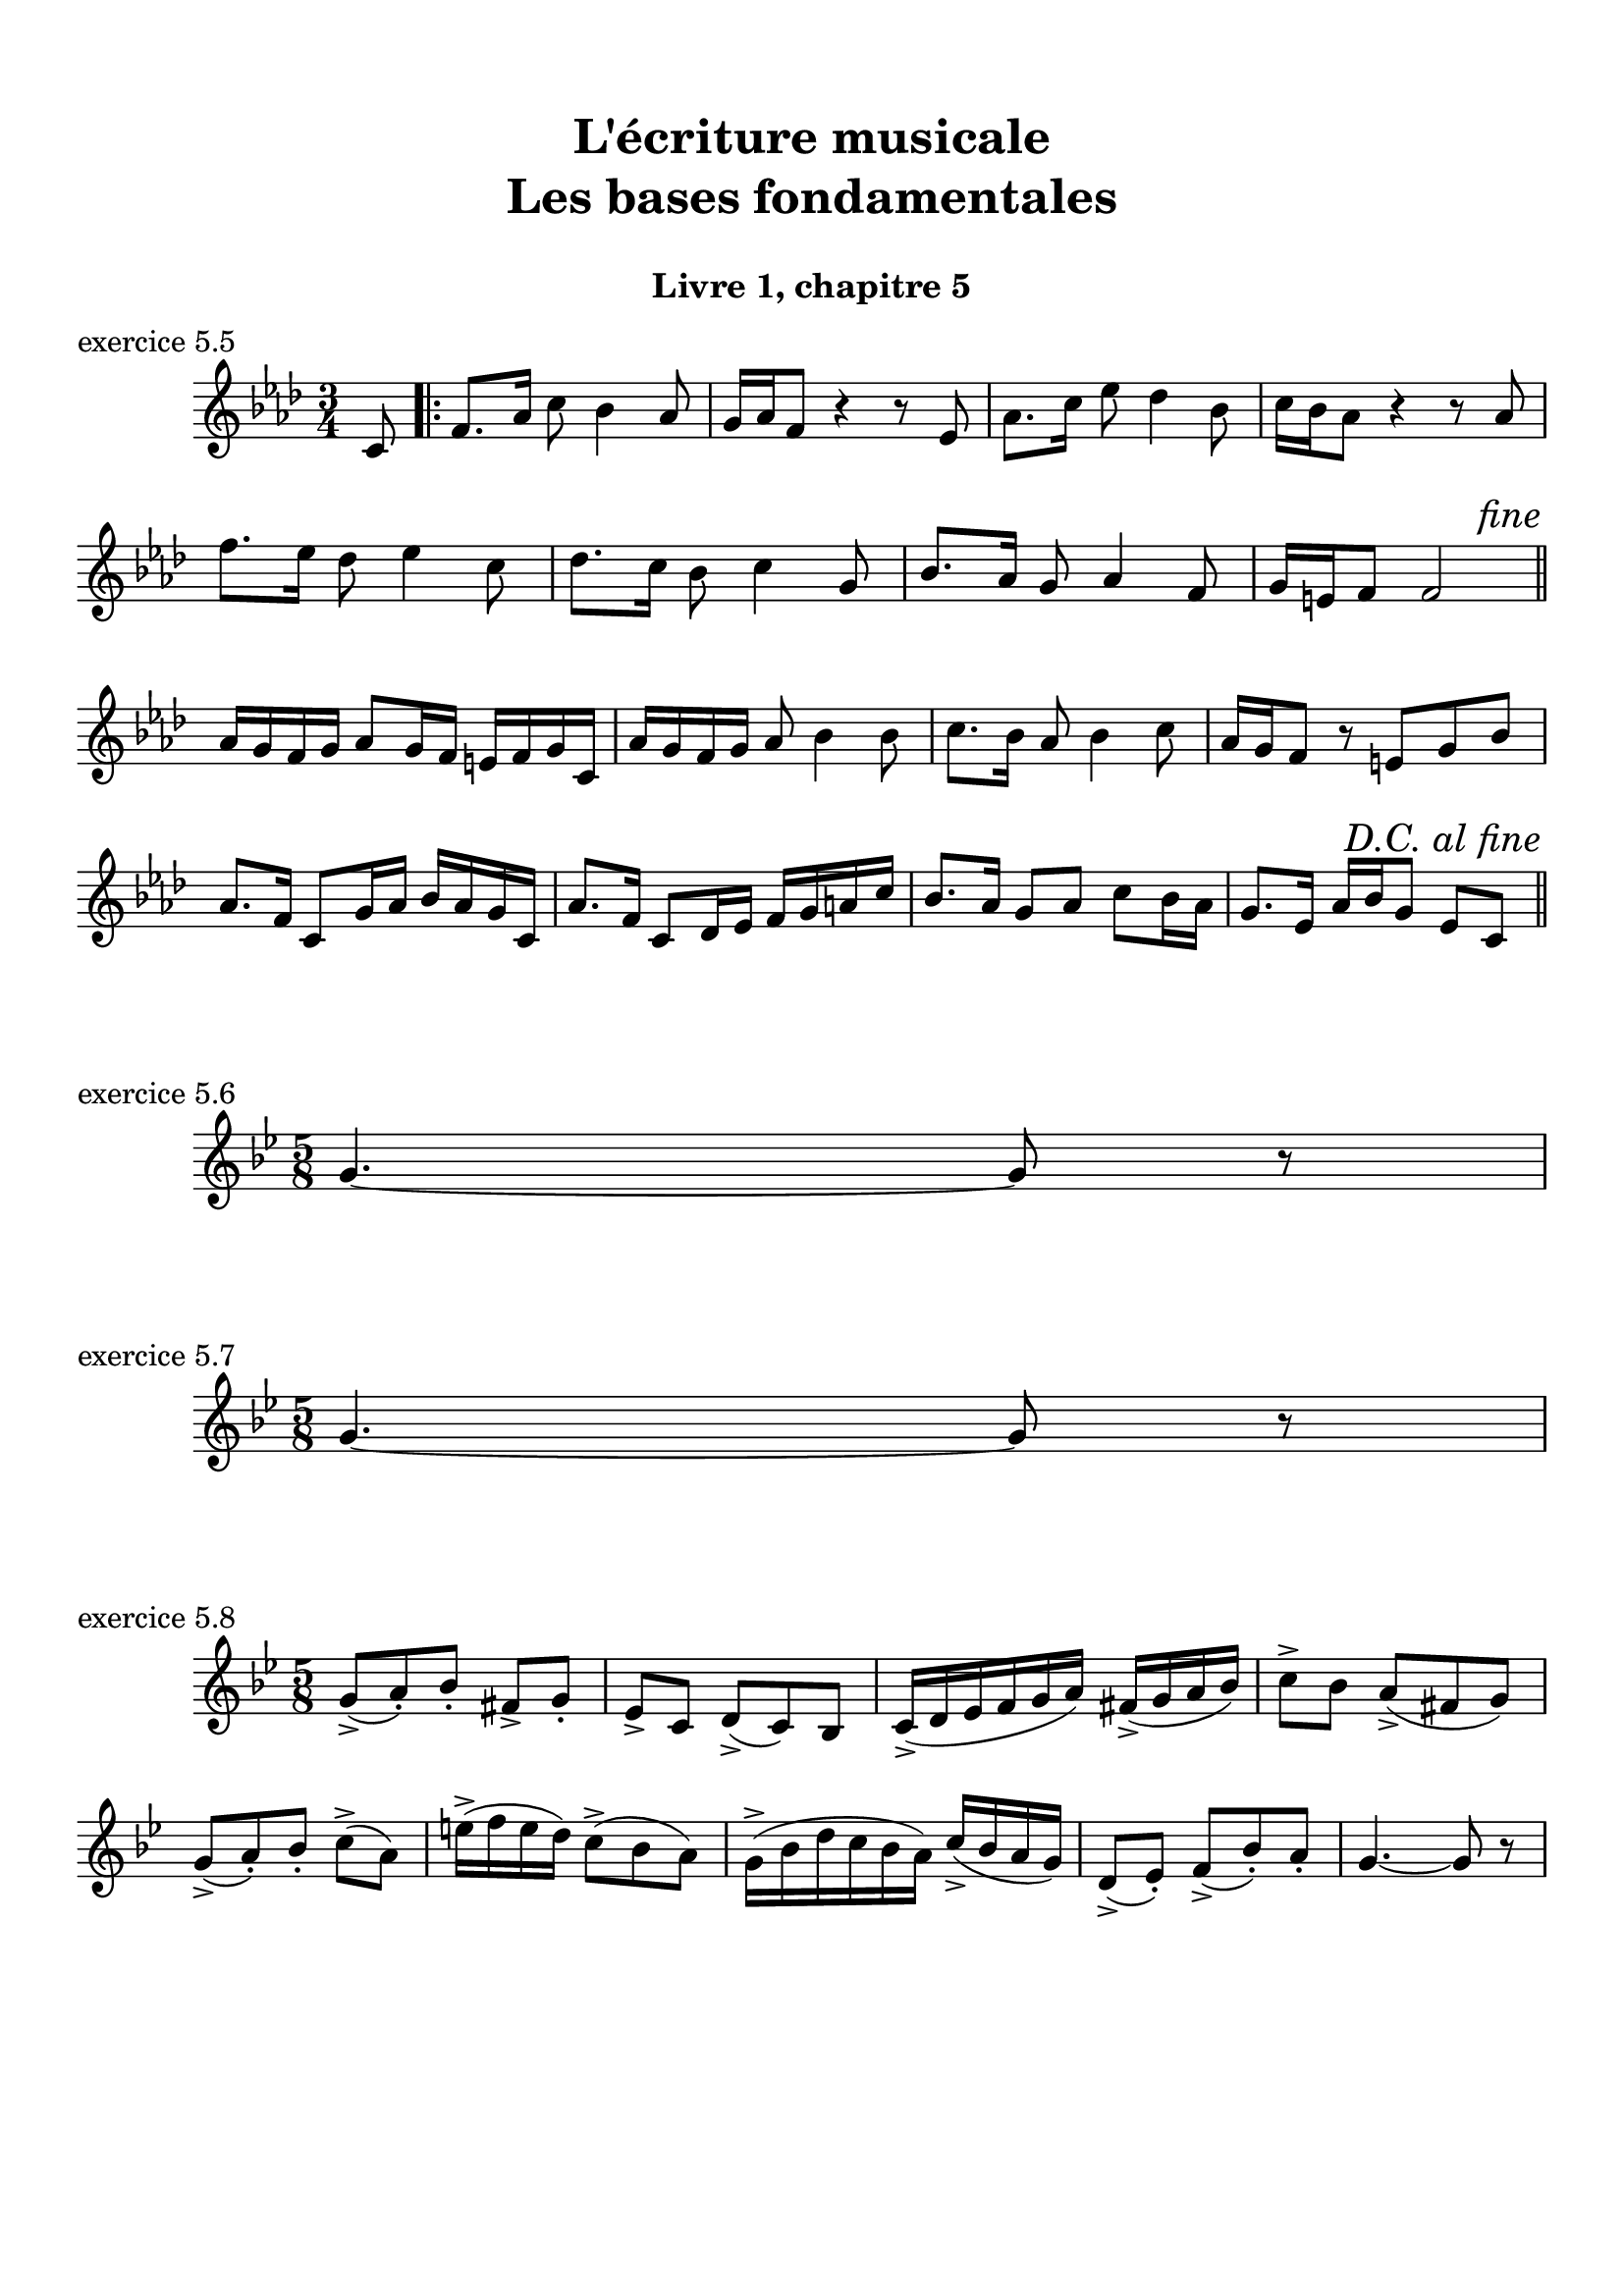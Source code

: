 \version "2.18.2"
\language "english"

\header {
  title = \markup
     \center-column {
       \combine \null \vspace #1
       "L'écriture musicale"
       "Les bases fondamentales"
       " "
      }
  subtitle = "Livre 1, chapitre 5"
  tagline = ""
}
\paper {
  #(include-special-characters)
  print-all-headers = ##t
  max-systems-per-page = 10
}
%#(set-global-staff-size 16)
%#(set-default-paper-size "a4landscape")

\score {
  \header {
    title = ##f
    subtitle = ##f
    piece = "exercice 5.5"
  }
  \new Staff
  <<
    \clef treble \time 3/4 \key f \minor
    \relative c' {
      \partial 8 c8
      \repeat volta 2 {
        f8. af16 c8 bf4 af8
        g16 af f8 r4 r8 ef8
        af8. c16 ef8 df4 bf8
        c16 bf af8 r4 r8 af8
        f'8. ef16 df8 ef4 c8
        df8. c16 bf8 c4 g8
        bf8. af16 g8 af4 f8
        g16 e f8 f2
        \tweak break-visibility #end-of-line-visible \mark \markup { \italic "fine" } \bar "||" \break

      }
      af16 g f g af8 g16 f e f g c,
      af'16 g f g af8 bf4 bf8
      c8. bf16 af8 bf4 c8
      af16 g f8 r8 e g bf
      af8. f16 c8 g'16 af bf af g c,
      af'8. f16 c8 df16 ef f g a c
      bf8. af16 g8 af c bf16
      af g8. ef16 af bf g8 ef c
      \tweak break-visibility #end-of-line-visible \mark \markup { \italic "D.C. al fine" } \bar "||" \break
                  }
  >>
}
\score {
  \header {
    title = ##f
    subtitle = ##f
    piece = "exercice 5.6"
  }
  \new Staff
  <<
    \clef treble \time 5/8 \key g \minor
    \relative c'' { g4.~ g8 r8
                  }
  >>
}
\score {
  \header {
    title = ##f
    subtitle = ##f
    piece = "exercice 5.7"
  }
  \new Staff
  <<
    \clef treble \time 5/8 \key g \minor
    \relative c'' { g4.~ g8 r8
                  }
  >>
}
\score {
  \header {
    title = ##f
    subtitle = ##f
    piece = "exercice 5.8"
  }
  \new Staff
  <<
    \clef treble \time 5/8 \key g \minor
    \relative c'' { g8-> (a)-. bf-. fs-> g-.
                    \set Timeing.beatStructure = 2,3
                    ef-> c d-> (c) bf
                    \set Timeing.beatStructure = 3,2
                    c16-> (d ef f g a) fs->( g a bf)
                    \set Timeing.beatStructure = 2,3
                    c8-> bf a->( fs g)
                    \set Timeing.beatStructure = 3,2
                    g-> (a-.) bf-. c-> (a)
                    \set Timeing.beatStructure = 2,3
                    e'16-> (f e d) c8-> (bf a)
                    \set Timeing.beatStructure = 3,2
                    g16-> (bf d c bf a) c-> (bf a g)
                    \set Timeing.beatStructure = 2,3
                    d8-> (ef-.) f-> (bf-.) a-.
                    \set Timeing.beatStructure = 3,2
                    g4.~ g8 r8
                  }
  >>
}
\layout {
  \context {
    \Score 
    \override RehearsalMark.self-alignment-X =
      #(lambda (grob)
         (let* ((break-dir (ly:item-break-dir grob)))
           (case break-dir
             ((-1) RIGHT)  ;; end-of-line   -> right aligned
             ((1) LEFT)    ;; begin-of-line -> left-aligned
             (else CENTER) ;; otherwise     -> center-aligned
             )))
    \omit BarNumber
  }
ragged-last = ##f
}